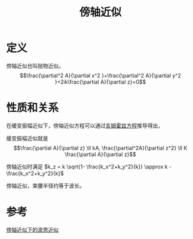 #+title: 傍轴近似
#+roam_tags: 光学

* 定义
傍轴近似也叫抛物近似。
\[\frac{\partial^2 A}{\partial x^2 }+\frac{\partial^2 A}{\partial y^2 }+2ik\frac{\partial A}{\partial z}=0\] 

* 性质和关系
在缓变振幅近似下，傍轴近似方程可以通过[[file:20200929223607-亥姆霍兹方程.org][亥姆霍兹方程]]推导得出，

缓变振幅近似就是
\[\frac{\partial A}{\partial z} \ll kA, \frac{\partial^2A}{\partial z^2} \ll K \frac{\partial A}{\partial z}\] 

傍轴近似时满足 \(k_z = k \sqrt{1- \frac{k_x^2+k_y^2}{k}} \approx k - \frac{k_x^2+k_y^2}{k}\)

傍轴近似，束腰半径约等于波长。

* 参考
[[file:20210706134309-平面波在弱起伏随机介质中的视线传播.org::*傍轴近似下的波恩近似][傍轴近似下的波恩近似]]

